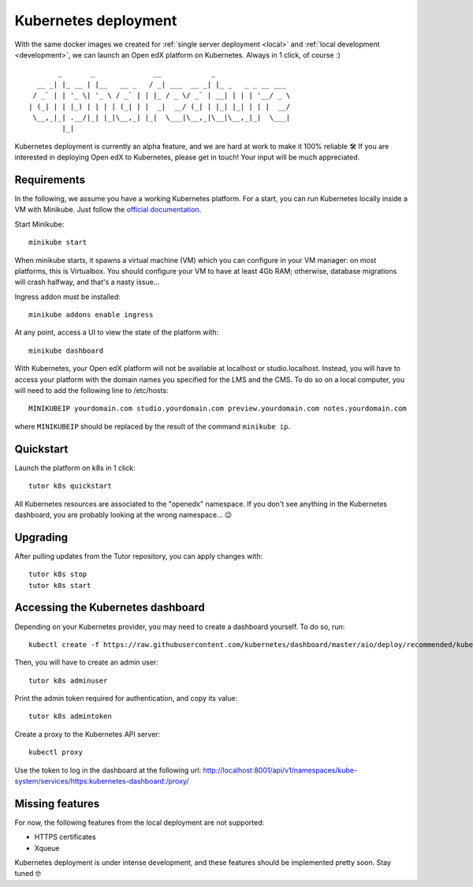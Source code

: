 .. _k8s:

Kubernetes deployment
=====================

With the same docker images we created for :ref:`single server deployment <local>` and :ref:`local development <development>`, we can launch an Open edX platform on Kubernetes. Always in 1 click, of course :)

::

           _       _              __            _                  
      __ _| |_ __ | |__   __ _   / _| ___  __ _| |_ _   _ _ __ ___ 
     / _` | | '_ \| '_ \ / _` | | |_ / _ \/ _` | __| | | | '__/ _ \
    | (_| | | |_) | | | | (_| | |  _|  __/ (_| | |_| |_| | | |  __/
     \__,_|_| .__/|_| |_|\__,_| |_|  \___|\__,_|\__|\__,_|_|  \___|
            |_|                                                    

Kubernetes deployment is currently an alpha feature, and we are hard at work to make it 100% reliable 🛠️ If you are interested in deploying Open edX to Kubernetes, please get in touch! Your input will be much appreciated.

Requirements
------------

In the following, we assume you have a working Kubernetes platform. For a start, you can run Kubernetes locally inside a VM with Minikube. Just follow the `official documentation <https://kubernetes.io/docs/setup/minikube/>`_.

Start Minikube::

    minikube start

When minikube starts, it spawns a virtual machine (VM) which you can configure in your VM manager: on most platforms, this is Virtualbox. You should configure your VM to have at least 4Gb RAM; otherwise, database migrations will crash halfway, and that's a nasty issue...

.. image:: img/virtualbox-minikube-system.png
    :alt: Virtualbox memory settings for Minikube

Ingress addon must be installed::

    minikube addons enable ingress

At any point, access a UI to view the state of the platform with::

    minikube dashboard

With Kubernetes, your Open edX platform will not be available at localhost or studio.localhost. Instead, you will have to access your platform with the domain names you specified for the LMS and the CMS. To do so on a local computer, you will need to add the following line to /etc/hosts::

    MINIKUBEIP yourdomain.com studio.yourdomain.com preview.yourdomain.com notes.yourdomain.com

where ``MINIKUBEIP`` should be replaced by the result of the command ``minikube ip``.

Quickstart
----------

Launch the platform on k8s in 1 click::

    tutor k8s quickstart

All Kubernetes resources are associated to the "openedx" namespace. If you don't see anything in the Kubernetes dashboard, you are probably looking at the wrong namespace... 😉

.. image:: img/k8s-dashboard.png
    :alt: Kubernetes dashboard ("openedx" namespace)

Upgrading
---------

After pulling updates from the Tutor repository, you can apply changes with::

    tutor k8s stop
    tutor k8s start

Accessing the Kubernetes dashboard
----------------------------------

Depending on your Kubernetes provider, you may need to create a dashboard yourself. To do so, run::

	kubectl create -f https://raw.githubusercontent.com/kubernetes/dashboard/master/aio/deploy/recommended/kubernetes-dashboard.yaml

Then, you will have to create an admin user::

    tutor k8s adminuser

Print the admin token required for authentication, and copy its value::

    tutor k8s admintoken

Create a proxy to the Kubernetes API server::

	kubectl proxy

Use the token to log in the dashboard at the following url: http://localhost:8001/api/v1/namespaces/kube-system/services/https:kubernetes-dashboard:/proxy/

Missing features
----------------

For now, the following features from the local deployment are not supported:

- HTTPS certificates
- Xqueue

Kubernetes deployment is under intense development, and these features should be implemented pretty soon. Stay tuned 🤓
